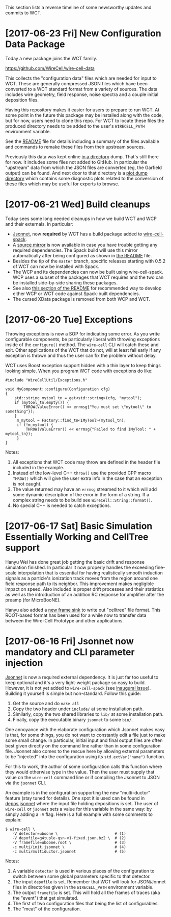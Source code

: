 This section lists a reverse timeline of some newsworthy updates and commits to WCT.

* [2017-06-23 Fri] New Configuration Data Package

Today a new package joins the WCT family.  

https://github.com/WireCell/wire-cell-data

This collects the "configuration data" files which are needed for
input to WCT.  These are generally compressed JSON files which have
been converted to a WCT standard format from a variety of sources.
The data includes wire geometry, field response, noise spectra and a
couple initial deposition files.  

Having this repository makes it easier for users to prepare to run
WCT.  At some point in the future this package may be installed along
with the code, but for now, users need to clone this repo.  For WCT to
locate these files the produced directory needs to be added to the
user's =WIRECELL_PATH= environment variable.

See the [[https://github.com/WireCell/wire-cell-data/blob/master/README.org][README]] file for details including a summary of the files
available and commands to remake these files from their upstream
sources.

Previously this data was kept online [[http://www.phy.bnl.gov/~bviren/tmp/wctsim/wct-dev/share/wirecell/data/][in a directory]] dump.  That's
still there for now.  It includes some files not added to GitHub.  In
particular the "upstream" data from which the JSON files are converted
(eg, the Garfield output) can be found.  And next door to that
directory is a [[http://www.phy.bnl.gov/~bviren/tmp/wctsim/wct-dev/share/wirecell/plots/][plot dump directory]] which contains some diagnostic
plots related to the conversion of these files which may be useful for
experts to browse.


* [2017-06-21 Wed] Build cleanups

Today sees some long needed cleanups in how we build WCT and WCP and their externals.  In particular:

- [[http://jsonnet.org/][Jsonnet]], now *required* by WCT has a build package added to [[https://github.com/WireCell/wire-cell-spack/blob/master/repo/packages/jsonnet/package.py][wire-cell-spack]]. 
- A [[http://www.phy.bnl.gov/~bviren/wire-cell-spack-mirror/][source mirror]] is now available in case you have trouble getting any required dependencies.  The Spack build will use this mirror automatically after being configured as shown in [[https://github.com/WireCell/wire-cell-spack/blob/master/README.org#failure-to-download-a-package-source][the README]] file.
- Besides the tip of the =master= branch, specific releases starting with 0.5.2 of WCT can now be installed with Spack.
- The WCP and its dependencies can now be built using wire-cell-spack.  WCP uses a subset of the packages that WCT requires and the two can be installed side-by-side sharing these packages.
- See also [[https://github.com/WireCell/wire-cell-spack/blob/master/README.org#using-spack-views][this section of the README]] for recommended way to develop either WCP or WCT code against Spack-built dependencies.
- The cursed XData package is removed from both WCP and WCT.

* [2017-06-20 Tue] Exceptions

Throwing exceptions is now a SOP for indicating some error.  As you
write configurable components, be particularly liberal with throwing
exceptions inside of the ~configure()~ method.  The ~wire-cell~ CLI
will catch these and exit.  Other applications of the WCT that do not,
will at least fail early if any exception is thrown and thus the user
can fix the problem without delay.

WCT uses Boost exception support hidden with a thin layer to keep
things looking simple.  When you program WCT code with exceptions do
like:

#+BEGIN_SRC c++
  #include "WireCellUtil/Exceptions.h"  

  void MyComponent::configure(Configuration cfg)
  {
      std::string mytool_tn = get<std::string>(cfg, "mytool");
      if (mytool_tn.empty()) {
          THROW(ValueError() << errmsg{"You must set \"mytool\" to something"});
      }
       m_mytool = Factory::find_tn<IMyTool>(mytool_tn);
       if (!m_mytool) {
           THROW(ValueError() << errmsg{"Failed to find IMyTool: " + mytool_tn});
       }
  }
#+END_SRC

Notes:

1) All exceptions that WCT code may throw are defined in the header file included in the example.  
2) Instead of the low-level C++ ~throw()~ use the provided CPP macro ~THROW()~ which will give the user extra info in the case that an exception is not caught.
3) The value returned may have an ~errmsg~ streamed to it which will add some dynamic description of the error in the form of a string.  If a complex string needs to be build see ~WireCell::String::format()~.
4) No special C++ is needed to catch exceptions.

 
* [2017-06-17 Sat]  Basic Simulation Essentially Working and CellTree support

Hanyu Wei has done great job getting the basic drift and response
simulation finished.  In particular it now properly handles the
exceeding fine-scale interpolation that is essential for having
realistically smooth induction signals as a particle's ionization
track moves from the region around one field response path to its
neighbor.  This improvement makes negligible impact on speed.  Also
included is proper drift processes and their statistics as well as the
introduction of an addition RC response for amplifier after the preamp
(for MicroBooNE).  

Hanyu also added a [[https://github.com/WireCell/wire-cell-sio/blob/master/src/CelltreeFrameSink.cxx][new frame sink]] to write out "celltree" file format.
This ROOT-based format has been used for a while now to transfer data
between the Wire-Cell Prototype and other applications.


* [2017-06-16 Fri] Jsonnet now mandatory and CLI parameter injection

[[https://github.com/google/jsonnet][Jsonnet]] is now a required external dependency.  It is just far too
useful to keep optional and it's a very light-weight package so easy
to build.  However, it is not yet added to ~wire-cell-spack~ (see
[[https://github.com/WireCell/wire-cell-spack/issues/1][inaugural issue]]).  Building it yourself is simple but non-standard.
Follow this guide:

1) Get the source and do ~make all~
2) Copy the two header under ~include/~ at some installation path.
3) Similarly,   copy the two shared libraries to ~lib/~ at some installation path.
4) Finally, copy the executable binary ~jsonnet~ to some ~bin/~.

One annoyance with the elaborate configuration which Jsonnet makes
easy is that, for some things, you do not want to constantly edit a
file just to make some small change.  In particular, initial input and
final output files are often best given directly on the command line
rather than in some configuration file.  Jsonnet also comes to the
rescue here by allowing external parameters to be "injected" into the
configuration using its ~std.extVar("name")~ function.  

For this to work, the author of some configuration calls this function
where they would otherwise type in the value.  Then the user must
supply that value on the ~wire-cell~ command line or if compiling the
Jsonnet to JSON via the ~jsonnet~ CLI.  

An example is in the configuration supporting the new "multi-ductor"
feature (stay tuned for details).  One spot it is used can be found in
[[https://github.com/WireCell/wire-cell-cfg/blob/master/multi/depos.jsonnet][depos.jsonnet]] where the input file holding depositions is set.  The
user of ~wire-cell~ or ~jsonnet~ sets a value for this variable in the
same way: by simply adding a ~-V~ flag.  Here is a full example with
some comments to explain:

#+BEGIN_EXAMPLE
  $ wire-cell \
     -V detector=uboone \                         # (1)
     -V depofile=g4tuple-qsn-v1-fixed.json.bz2 \  # (2)
     -V framefile=uboone.root \                   # (3)
     -c multi/init.jsonnet \                      # (4) 
     -c multi/multiductor.jsonnet                 # (5)
#+END_EXAMPLE

Notes:
1) A variable =detector= is used in various places of the configuration to switch between some global parameters specific to that detector.
2) The input =depofile= is set.  Remember that WCT will look for JSON/Jonnet files in directories given in the =WIRECELL_PATH= environment variable.  
3) The output =framefile= is set.  This will hold all the frames of traces (aka the "event") that get simulated.
4) The first of two configuration files that being the list of configurables.
5) The "meat" of the configuration.




